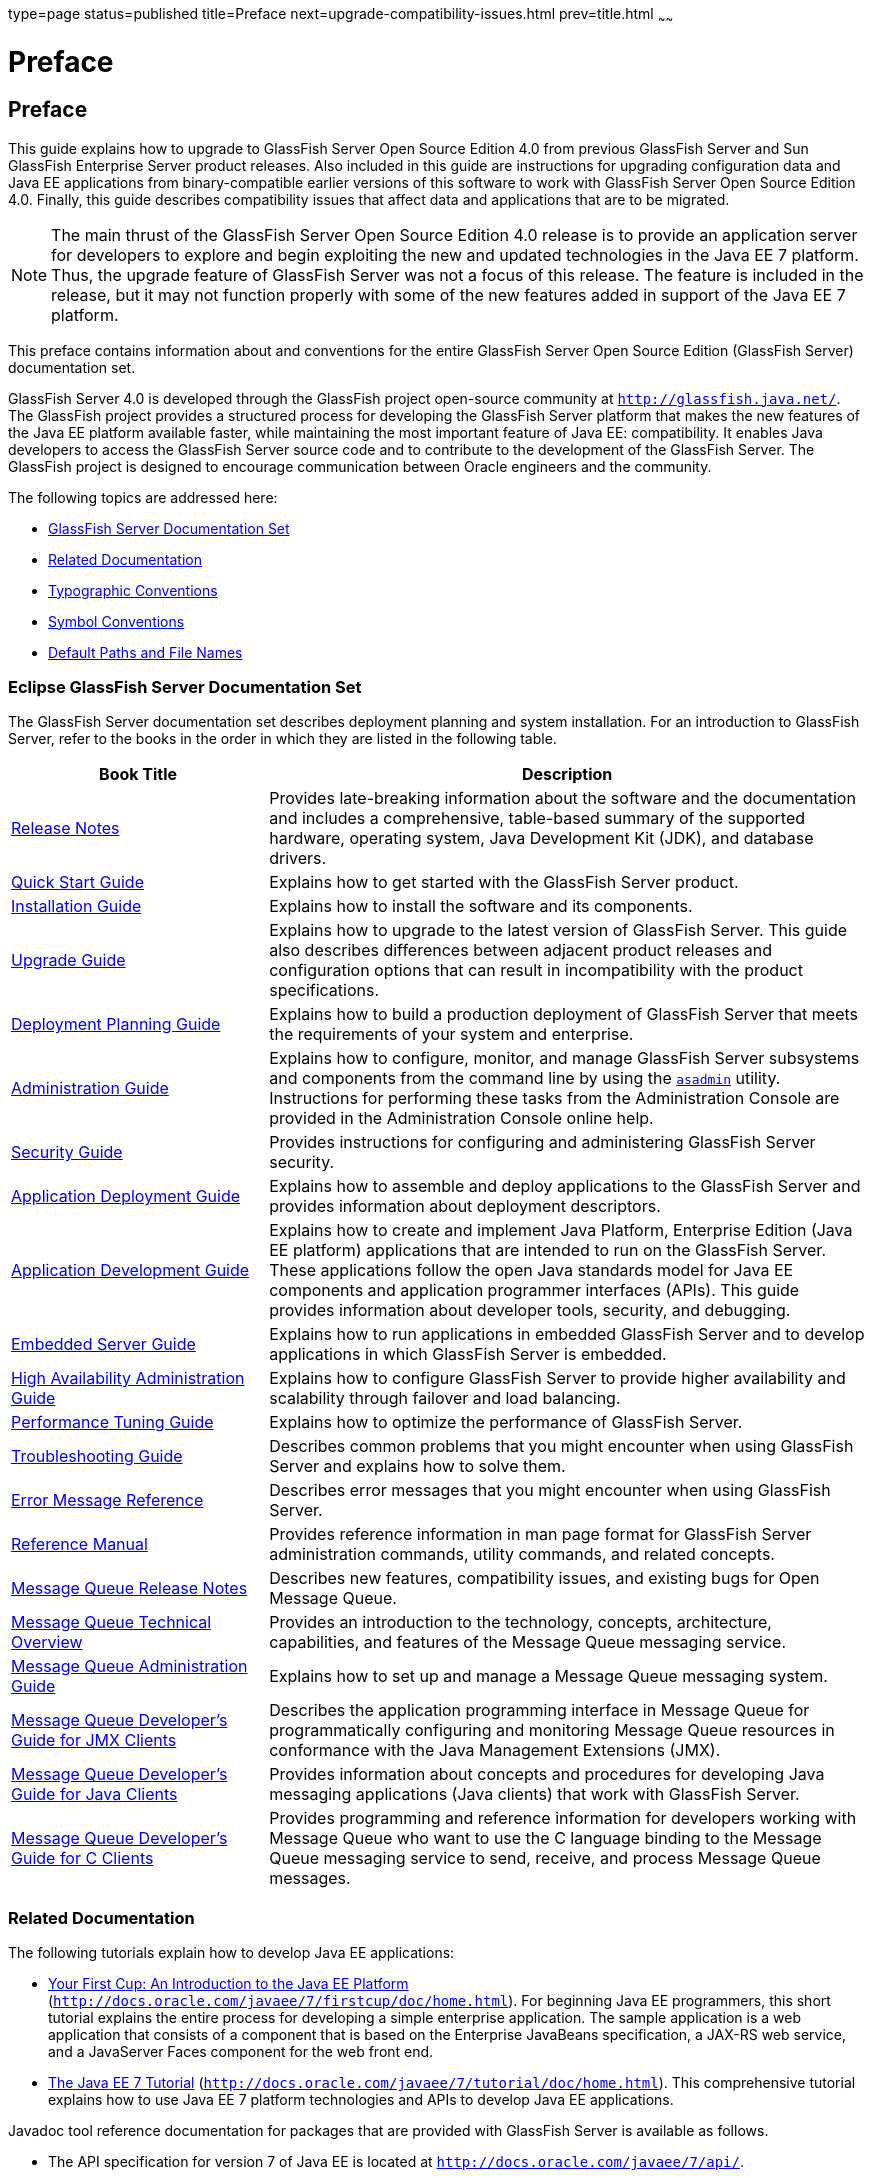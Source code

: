 type=page
status=published
title=Preface
next=upgrade-compatibility-issues.html
prev=title.html
~~~~~~

Preface
=======

[[GSUPG00001]][[gkbei]]


[[preface]]
Preface
-------

This guide explains how to upgrade to GlassFish Server Open Source
Edition 4.0 from previous GlassFish Server and Sun GlassFish Enterprise
Server product releases. Also included in this guide are instructions
for upgrading configuration data and Java EE applications from
binary-compatible earlier versions of this software to work with
GlassFish Server Open Source Edition 4.0. Finally, this guide describes
compatibility issues that affect data and applications that are to be
migrated.

[NOTE]
====
The main thrust of the GlassFish Server Open Source Edition 4.0 release
is to provide an application server for developers to explore and begin
exploiting the new and updated technologies in the Java EE 7 platform.
Thus, the upgrade feature of GlassFish Server was not a focus of this
release. The feature is included in the release, but it may not function
properly with some of the new features added in support of the Java EE 7 platform.
====

This preface contains information about and conventions for the entire
GlassFish Server Open Source Edition (GlassFish Server) documentation set.

GlassFish Server 4.0 is developed through the GlassFish project
open-source community at `http://glassfish.java.net/`. The GlassFish
project provides a structured process for developing the GlassFish
Server platform that makes the new features of the Java EE platform
available faster, while maintaining the most important feature of Java
EE: compatibility. It enables Java developers to access the GlassFish
Server source code and to contribute to the development of the GlassFish
Server. The GlassFish project is designed to encourage communication
between Oracle engineers and the community.

The following topics are addressed here:

* link:#ghpbz[GlassFish Server Documentation Set]
* link:#giprl[Related Documentation]
* link:#fwbkx[Typographic Conventions]
* link:#fquvc[Symbol Conventions]
* link:#ghpfg[Default Paths and File Names]

[[GSUPG00020]][[ghpbz]]


[[glassfish-server-documentation-set]]
Eclipse GlassFish Server Documentation Set
~~~~~~~~~~~~~~~~~~~~~~~~~~~~~~~~~~~~~~~~~~

The GlassFish Server documentation set describes deployment planning and
system installation. For an introduction to GlassFish Server, refer to
the books in the order in which they are listed in the following table.

[width="100%",cols="<30%,<70%",options="header",]
|===
|Book Title |Description

|link:../release-notes/toc.html#GSRLN[Release Notes]
|Provides late-breaking information about
the software and the documentation and includes a comprehensive,
table-based summary of the supported hardware, operating system, Java
Development Kit (JDK), and database drivers.

|link:../quick-start-guide/toc.html#GSQSG[Quick Start Guide]
|Explains how to get started with the GlassFish Server product.

|link:../installation-guide/toc.html#GSING[Installation Guide]
|Explains how to install the software and its components.

|link:../upgrade-guide/toc.html#GSUPG[Upgrade Guide]
|Explains how to upgrade to the latest version of GlassFish Server.
This guide also describes differences between adjacent product releases
and configuration options that can result in incompatibility
with the product specifications.

|link:../deployment-planning-guide/toc.html#GSPLG[Deployment Planning Guide]
|Explains how to build a production deployment of GlassFish Server
that meets the requirements of your system and enterprise.

|link:../administration-guide/toc.html#GSADG[Administration Guide]
|Explains how to configure, monitor, and manage
GlassFish Server subsystems and components from the command
line by using the link:../reference-manual/asadmin.html#GSRFM00263[`asadmin`] utility.
Instructions for performing these tasks from the Administration Console
are provided in the Administration Console online help.

|link:../security-guide/toc.html#GSSCG[Security Guide]
|Provides instructions for configuring and administering GlassFish Server security.

|link:../application-deployment-guide/toc.html#GSDPG[Application Deployment Guide]
|Explains how to assemble and deploy applications to the GlassFish Server
and provides information about deployment descriptors.

|link:../application-development-guide/toc.html#GSDVG[Application Development Guide]
|Explains how to create and implement Java Platform, Enterprise Edition (Java EE platform)
applications that are intended to run on the GlassFish Server. These
applications follow the open Java standards model for Java EE components
and application programmer interfaces (APIs). This guide provides
information about developer tools, security, and debugging.

|link:../embedded-server-guide/toc.html#GSESG[Embedded Server Guide]
|Explains how to run applications in embedded GlassFish Server and to develop
applications in which GlassFish Server is embedded.

|link:../ha-administration-guide/toc.html#GSHAG[High Availability Administration Guide]
|Explains how to configure GlassFish Server to provide higher availability and
scalability through failover and load balancing.

|link:../performance-tuning-guide/toc.html#GSPTG[Performance Tuning Guide]
|Explains how to optimize the performance of GlassFish Server.

|link:../troubleshooting-guide/toc.html#GSTSG[Troubleshooting Guide]
|Describes common problems that you might encounter when using
GlassFish Server and explains how to solve them.

|link:../error-messages-reference/toc.html#GSEMR[Error Message Reference]
|Describes error messages that you might encounter when using GlassFish Server.

|link:../reference-manual/toc.html#GSRFM[Reference Manual]
|Provides reference information in man page format for
GlassFish Server administration commands, utility commands, and related concepts.

|link:../../openmq/mq-release-notes/toc.html#GMRLN[Message Queue Release Notes]
|Describes new features, compatibility issues, and existing bugs for Open Message Queue.

|link:../../openmq/mq-tech-over/toc.html#GMTOV[Message Queue Technical Overview]
|Provides an introduction to the technology, concepts, architecture, capabilities,
and features of the Message Queue messaging service.

|link:../../openmq/mq-admin-guide/toc.html#GMADG[Message Queue Administration Guide]
|Explains how to set up and manage a Message Queue messaging system.

|link:../../openmq/mq-dev-guide-jmx/toc.html#GMJMG[
Message Queue Developer's Guide for JMX Clients]
|Describes the application programming interface in Message Queue for
programmatically configuring and monitoring Message Queue resources in
conformance with the Java Management Extensions (JMX).

|link:../../openmq/mq-dev-guide-java/toc.html#GMJVG[
Message Queue Developer's Guide for Java Clients]
|Provides information about concepts and procedures for developing Java messaging
applications (Java clients) that work with GlassFish Server.

|link:../../openmq/mq-dev-guide-c/toc.html#GMCCG[
Message Queue Developer's Guide for C Clients]
|Provides programming and reference information for developers working with
Message Queue who want to use the C language binding to the Message
Queue messaging service to send, receive, and process Message Queue messages.
|===


[[GSUPG00021]][[giprl]]


[[related-documentation]]
Related Documentation
~~~~~~~~~~~~~~~~~~~~~

The following tutorials explain how to develop Java EE applications:

* http://docs.oracle.com/javaee/7/firstcup/doc/home.html[Your First Cup:
An Introduction to the Java EE Platform]
(`http://docs.oracle.com/javaee/7/firstcup/doc/home.html`). For beginning
Java EE programmers, this short tutorial explains the entire process for
developing a simple enterprise application. The sample application is a
web application that consists of a component that is based on the
Enterprise JavaBeans specification, a JAX-RS web service, and a
JavaServer Faces component for the web front end.
* http://docs.oracle.com/javaee/7/tutorial/doc/home.html[The Java EE 7
Tutorial] (`http://docs.oracle.com/javaee/7/tutorial/doc/home.html`).
This comprehensive tutorial explains how to use Java EE 7 platform
technologies and APIs to develop Java EE applications.

Javadoc tool reference documentation for packages that are provided with
GlassFish Server is available as follows.

* The API specification for version 7 of Java EE is located at
`http://docs.oracle.com/javaee/7/api/`.
* The API specification for GlassFish Server 4.0, including Java EE 7
platform packages and nonplatform packages that are specific to the
GlassFish Server product, is located at
`http://glassfish.java.net/nonav/docs/v3/api/`.

Additionally, the
http://www.oracle.com/technetwork/java/javaee/tech/index.html[
Java EE Specifications]
(`http://www.oracle.com/technetwork/java/javaee/tech/index.html`)
might be useful.

For information about creating enterprise applications in the NetBeans
Integrated Development Environment (IDE), see the
http://www.netbeans.org/kb/[NetBeans Documentation, Training & Support
page] (`http://www.netbeans.org/kb/`).

For information about the Java DB database for use with the GlassFish
Server, see the
http://www.oracle.com/technetwork/java/javadb/overview/index.html[Java
DB product page]
(`http://www.oracle.com/technetwork/java/javadb/overview/index.html`).

The Java EE Samples project is a collection of sample applications that
demonstrate a broad range of Java EE technologies. The Java EE Samples
are bundled with the Java EE Software Development Kit (SDK) and are also
available from the http://glassfish-samples.java.net/[Java EE Samples
project page] (`http://glassfish-samples.java.net/`).

[[GSUPG00022]][[fwbkx]]


[[typographic-conventions]]
Typographic Conventions
~~~~~~~~~~~~~~~~~~~~~~~

The following table describes the typographic changes that are used in
this book.

[width="100%",cols="<14%,<37%,<49%",options="header",]
|===
|Typeface |Meaning |Example

|`AaBbCc123`
|The names of commands, files, and directories, and onscreen computer output
a|Edit your `.login` file.

Use `ls` `a` to list all files.

`machine_name% you have mail.`

|`AaBbCc123` |What you type, contrasted with onscreen computer output a|
`machine_name%` `su`

`Password:`

|AaBbCc123
|A placeholder to be replaced with a real name or value
|The command to remove a file is `rm` filename.

|AaBbCc123
|Book titles, new terms, and terms to be emphasized
(note that some emphasized items appear bold online)
a|Read Chapter 6 in the User's Guide.

A cache is a copy that is stored locally.

Do not save the file.
|===


[[GSUPG00023]][[fquvc]]


[[symbol-conventions]]
Symbol Conventions
~~~~~~~~~~~~~~~~~~

The following table explains symbols that might be used in this book.

[width="100%",cols="<10%,<26%,<28%,<36%",options="header",]
|===
|Symbol |Description |Example |Meaning

|`[ ]`
|Contains optional arguments and command options.
|`ls [-l]`
|The `-l` option is not required.

|`{ \| }`
|Contains a set of choices for a required command option.
|`-d {y\|n}`
|The `-d` option requires that you use either the `y`
argument or the `n` argument.

|`${ }`
|Indicates a variable reference.
|`${com.sun.javaRoot}`
|References the value of the `com.sun.javaRoot` variable.

|-
|Joins simultaneous multiple keystrokes.
|Control-A
|Press the Control key while you press the A key.

|+
|Joins consecutive multiple keystrokes.
|Ctrl+A+N
|Press the Control key, release it, and then press the subsequent keys.

|>
|Indicates menu item selection in a graphical user interface.
|File > New > Templates |From the File menu, choose New.
From the New submenu, choose Templates.
|===


[[GSUPG00024]][[ghpfg]]


[[default-paths-and-file-names]]
Default Paths and File Names
~~~~~~~~~~~~~~~~~~~~~~~~~~~~

The following table describes the default paths and file names that are
used in this book.

[width="100%",cols="<14%,<34%,<52%",options="header",]
|===
|Placeholder |Description |Default Value

|as-install
a|Represents the base installation directory for GlassFish Server.

In configuration files, as-install is represented as follows:

`${com.sun.aas.installRoot}`

a|Installations on the Oracle Solaris operating system, Linux operating
system, and Mac OS operating system:

user's-home-directory``/glassfish7/glassfish``

Installations on the Windows operating system:

SystemDrive``:\glassfish7\glassfish``

|as-install-parent
|Represents the parent of the base installation directory for GlassFish Server.
a|Installations on the Oracle Solaris operating system, Linux operating
system, and Mac operating system:

user's-home-directory``/glassfish7``

Installations on the Windows operating system:

SystemDrive``:\glassfish7``

|domain-root-dir
|Represents the directory in which a domain is created by default.
|as-install``/domains/``

|domain-dir
a|Represents the directory in which a domain's configuration is stored.

In configuration files, domain-dir is represented as follows:

`${com.sun.aas.instanceRoot}`

|domain-root-dir``/``domain-name

|instance-dir
|Represents the directory for a server instance.
|domain-dir``/``instance-name
|===
